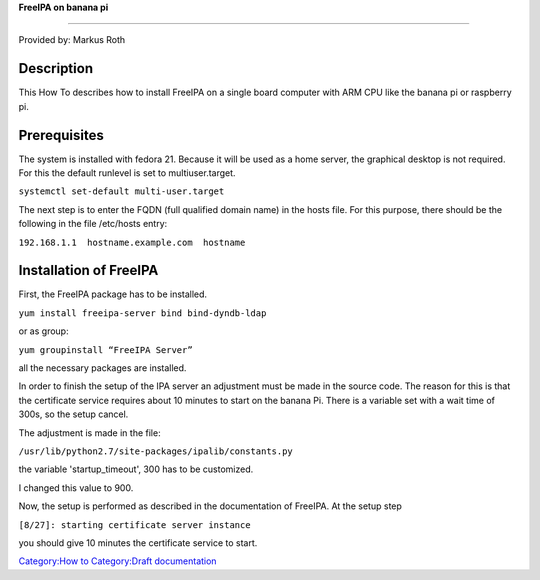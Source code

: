 **FreeIPA on banana pi**

--------------

Provided by: Markus Roth

Description
-----------

This How To describes how to install FreeIPA on a single board computer
with ARM CPU like the banana pi or raspberry pi.

Prerequisites
-------------

The system is installed with fedora 21. Because it will be used as a
home server, the graphical desktop is not required. For this the default
runlevel is set to multiuser.target.

``systemctl set-default multi-user.target``

The next step is to enter the FQDN (full qualified domain name) in the
hosts file. For this purpose, there should be the following in the file
/etc/hosts entry:

``192.168.1.1  hostname.example.com  hostname``



Installation of FreeIPA
-----------------------

First, the FreeIPA package has to be installed.

``yum install freeipa-server bind bind-dyndb-ldap``

or as group:

``yum groupinstall “FreeIPA Server”``

all the necessary packages are installed.

In order to finish the setup of the IPA server an adjustment must be
made in the source code. The reason for this is that the certificate
service requires about 10 minutes to start on the banana Pi. There is a
variable set with a wait time of 300s, so the setup cancel.

The adjustment is made in the file:

``/usr/lib/python2.7/site-packages/ipalib/constants.py``

the variable 'startup_timeout', 300 has to be customized.

I changed this value to 900.

Now, the setup is performed as described in the documentation of
FreeIPA. At the setup step

``[8/27]: starting certificate server instance``

you should give 10 minutes the certificate service to start.

`Category:How to <Category:How_to>`__ `Category:Draft
documentation <Category:Draft_documentation>`__
